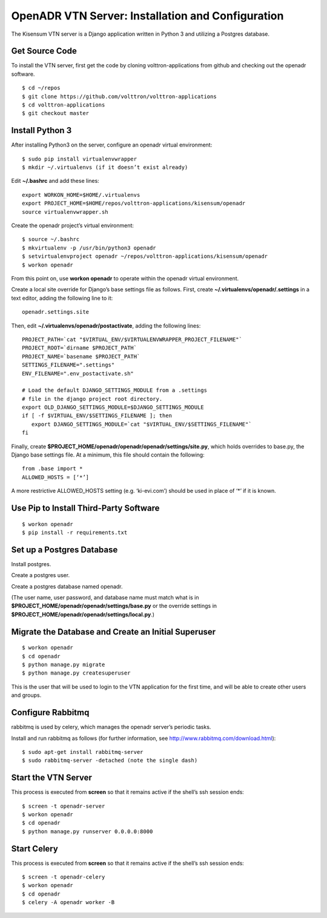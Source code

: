 .. _VtnServerConfig:

OpenADR VTN Server: Installation and Configuration
==================================================

The Kisensum VTN server is a Django application written in Python 3 and utilizing a Postgres database.

Get Source Code
---------------

To install the VTN server, first get the code by cloning volttron-applications from github
and checking out the openadr software.
::

    $ cd ~/repos
    $ git clone https://github.com/volttron/volttron-applications
    $ cd volttron-applications
    $ git checkout master

Install Python 3
----------------

After installing Python3 on the server, configure an openadr virtual environment:
::

    $ sudo pip install virtualenvwrapper
    $ mkdir ~/.virtualenvs (if it doesn’t exist already)

Edit **~/.bashrc** and add these lines:
::

    export WORKON_HOME=$HOME/.virtualenvs
    export PROJECT_HOME=$HOME/repos/volttron-applications/kisensum/openadr
    source virtualenvwrapper.sh

Create the openadr project’s virtual environment:
::

    $ source ~/.bashrc
    $ mkvirtualenv -p /usr/bin/python3 openadr
    $ setvirtualenvproject openadr ~/repos/volttron-applications/kisensum/openadr
    $ workon openadr

From this point on, use **workon openadr** to operate within the openadr virtual environment.

Create a local site override for Django’s base settings file as follows. First,
create **~/.virtualenvs/openadr/.settings** in a text editor, adding the following line to it:
::

    openadr.settings.site

Then, edit **~/.virtualenvs/openadr/postactivate**, adding the following lines:
::

    PROJECT_PATH=`cat "$VIRTUAL_ENV/$VIRTUALENVWRAPPER_PROJECT_FILENAME"`
    PROJECT_ROOT=`dirname $PROJECT_PATH`
    PROJECT_NAME=`basename $PROJECT_PATH`
    SETTINGS_FILENAME=".settings"
    ENV_FILENAME=".env_postactivate.sh"

    # Load the default DJANGO_SETTINGS_MODULE from a .settings
    # file in the django project root directory.
    export OLD_DJANGO_SETTINGS_MODULE=$DJANGO_SETTINGS_MODULE
    if [ -f $VIRTUAL_ENV/$SETTINGS_FILENAME ]; then
       export DJANGO_SETTINGS_MODULE=`cat "$VIRTUAL_ENV/$SETTINGS_FILENAME"`
    fi

Finally, create **$PROJECT_HOME/openadr/openadr/openadr/settings/site.py**, which holds overrides
to base.py, the Django base settings file. At a minimum, this file should contain the following:
::

    from .base import *
    ALLOWED_HOSTS = [‘*’]

A more restrictive ALLOWED_HOSTS setting (e.g. ‘ki-evi.com’) should be used in place of ‘*’ if it is known.

Use Pip to Install Third-Party Software
---------------------------------------
::

    $ workon openadr
    $ pip install -r requirements.txt

Set up a Postgres Database
--------------------------

Install postgres.

Create a postgres user.

Create a postgres database named openadr.

(The user name, user password, and database name must match what is in
**$PROJECT_HOME/openadr/openadr/settings/base.py** or the override settings
in **$PROJECT_HOME/openadr/openadr/settings/local.py**.)

Migrate the Database and Create an Initial Superuser
----------------------------------------------------
::

    $ workon openadr
    $ cd openadr
    $ python manage.py migrate
    $ python manage.py createsuperuser

This is the user that will be used to login to the VTN application for the first time,
and will be able to create other users and groups.

Configure Rabbitmq
------------------

rabbitmq is used by celery, which manages the openadr server’s periodic tasks.

Install and run rabbitmq as follows (for further information, see http://www.rabbitmq.com/download.html):
::

    $ sudo apt-get install rabbitmq-server
    $ sudo rabbitmq-server -detached (note the single dash)

Start the VTN Server
--------------------

This process is executed from **screen** so that it remains active if the shell’s ssh session ends:
::

    $ screen -t openadr-server
    $ workon openadr
    $ cd openadr
    $ python manage.py runserver 0.0.0.0:8000

Start Celery
------------

This process is executed from **screen** so that it remains active if the shell’s ssh session ends:
::

    $ screen -t openadr-celery
    $ workon openadr
    $ cd openadr
    $ celery -A openadr worker -B
